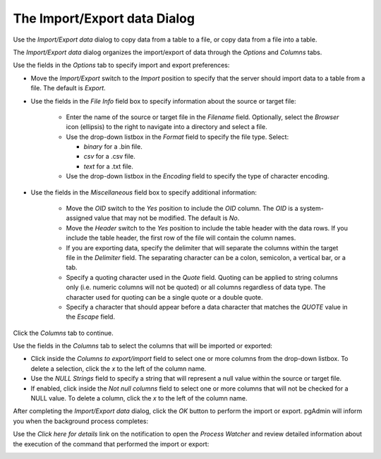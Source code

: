 .. _import_export_data:

*****************************
The Import/Export data Dialog
*****************************


Use the *Import/Export data* dialog to copy data from a table to a file, or copy data from a file into a table.

The *Import/Export data* dialog organizes the import/export of data through the *Options* and *Columns* tabs. 

.. image:: images/import_export_options.png

Use the fields in the *Options* tab to specify import and export preferences:

* Move the *Import/Export* switch to the *Import* position to specify that the server should import data to a table from a file. The default is *Export*.

* Use the fields in the *File Info* field box to specify information about the source or target file:

   * Enter the name of the source or target file in the *Filename* field.  Optionally, select the *Browser* icon (ellipsis) to the right to navigate into a directory and select a file.
   * Use the drop-down listbox in the *Format* field to specify the file type.  Select: 
   
     * *binary* for a .bin file.
     * *csv* for a .csv file.
     * *text* for a .txt file.
     
   * Use the drop-down listbox in the *Encoding* field to specify the type of character encoding.

.. image:: images/import_export_miscellaneous.png

* Use the fields in the *Miscellaneous* field box to specify additional information:

   * Move the *OID* switch to the *Yes* position to include the *OID* column. The *OID* is a system-assigned value that may not be modified. The default is *No*.
   * Move the *Header* switch to the *Yes* position to include the table header with the data rows. If you include the table header, the first row of the file will contain the column names.
   * If you are exporting data, specify the delimiter that will separate the columns within the target file in the *Delimiter* field. The separating character can be a colon, semicolon, a vertical bar, or a tab. 
   * Specify a quoting character used in the *Quote* field. Quoting can be applied to string columns only (i.e. numeric columns will not be quoted) or all columns regardless of data type. The character used for quoting can be a single quote or a double quote. 
   * Specify a character that should appear before a data character that matches the *QUOTE* value in the *Escape* field. 
   
Click the *Columns* tab to continue.

.. image:: images/import_export_columns.png

Use the fields in the *Columns* tab to select the columns that will be imported or exported:

* Click inside the *Columns to export/import* field to select one or more columns from the drop-down listbox. To delete a selection, click the *x* to the left of the column name. 
* Use the *NULL Strings* field to specify a string that will represent a null value within the source or target file. 
* If enabled, click inside the *Not null columns* field to select one or more columns that will not be checked for a NULL value. To delete a column, click the *x* to the left of the column name. 

After completing the *Import/Export data* dialog, click the *OK* button to perform the import or export.  pgAdmin will inform you when the background process completes:

.. image:: images/import_export_complete.png

Use the *Click here for details* link on the notification to open the *Process Watcher* and review detailed information about the execution of the command that performed the import or export:

.. image:: images/import_export_pw.png





